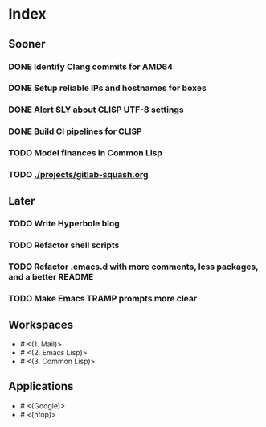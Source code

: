 * Index

** Sooner

*** DONE Identify Clang commits for AMD64
    CLOSED: [2019-12-15 Sun 13:16]
*** DONE Setup reliable IPs and hostnames for boxes
    CLOSED: [2019-12-26 Thu 20:57]
*** DONE Alert SLY about CLISP UTF-8 settings
    CLOSED: [2020-02-11 Tue 23:43]
*** DONE Build CI pipelines for CLISP
    CLOSED: [2020-03-23 Mon 14:59]
*** TODO Model finances in Common Lisp
*** TODO [[./projects/gitlab-squash.org]]

** Later

*** TODO Write Hyperbole blog
*** TODO Refactor shell scripts
*** TODO Refactor .emacs.d with more comments, less packages, and a better README
*** TODO Make Emacs TRAMP prompts more clear

** Workspaces

- # <(1. Mail)>
- # <(2. Emacs Lisp)>
- # <(3. Common Lisp)>

** Applications

- # <(Google)>
- # <(htop)>
